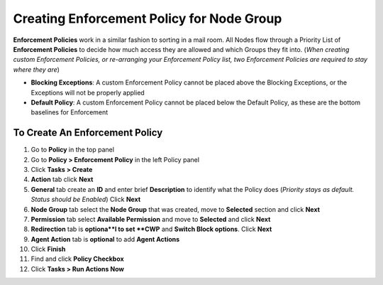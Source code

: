 Creating Enforcement Policy for Node Group
==========================================

**Enforcement Policies** work in a similar fashion to sorting in a mail room. All Nodes flow through a Priority List of **Enforcement Policies** to decide how much access they are allowed and which Groups they fit into. (*When creating custom Enforcement Policies, or re-arranging your Enforcement Policy list, two Enforcement Policies are required to stay where they are*)

- **Blocking Exceptions**: A custom Enforcement Policy cannot be placed above the Blocking Exceptions, or the Exceptions will not be properly applied
- **Default Policy**: A custom Enforcement Policy cannot be placed below the Default Policy,  as these are the bottom baselines for Enforcement

To Create An Enforcement Policy
-------------------------------

#. Go to **Policy** in the top panel
#. Go to **Policy > Enforcement Policy** in the left Policy panel
#. Click **Tasks > Create**
#. **Action** tab click **Next**
#. **General** tab create an **ID** and enter brief **Description** to identify what the Policy does (*Priority stays as default. Status should be Enabled*) Click **Next**
#. **Node Group** tab select the **Node Group** that was created, move to **Selected** section and click **Next**
#. **Permission** tab select **Available Permission** and move to **Selected** and click **Next**
#. **Redirection** tab is **optiona**l to set **CWP** and **Switch Block options**. Click **Next**
#. **Agent Action** tab is **optional** to add **Agent Actions**
#. Click **Finish**
#. Find and click **Policy Checkbox**
#. Click **Tasks > Run Actions Now**
